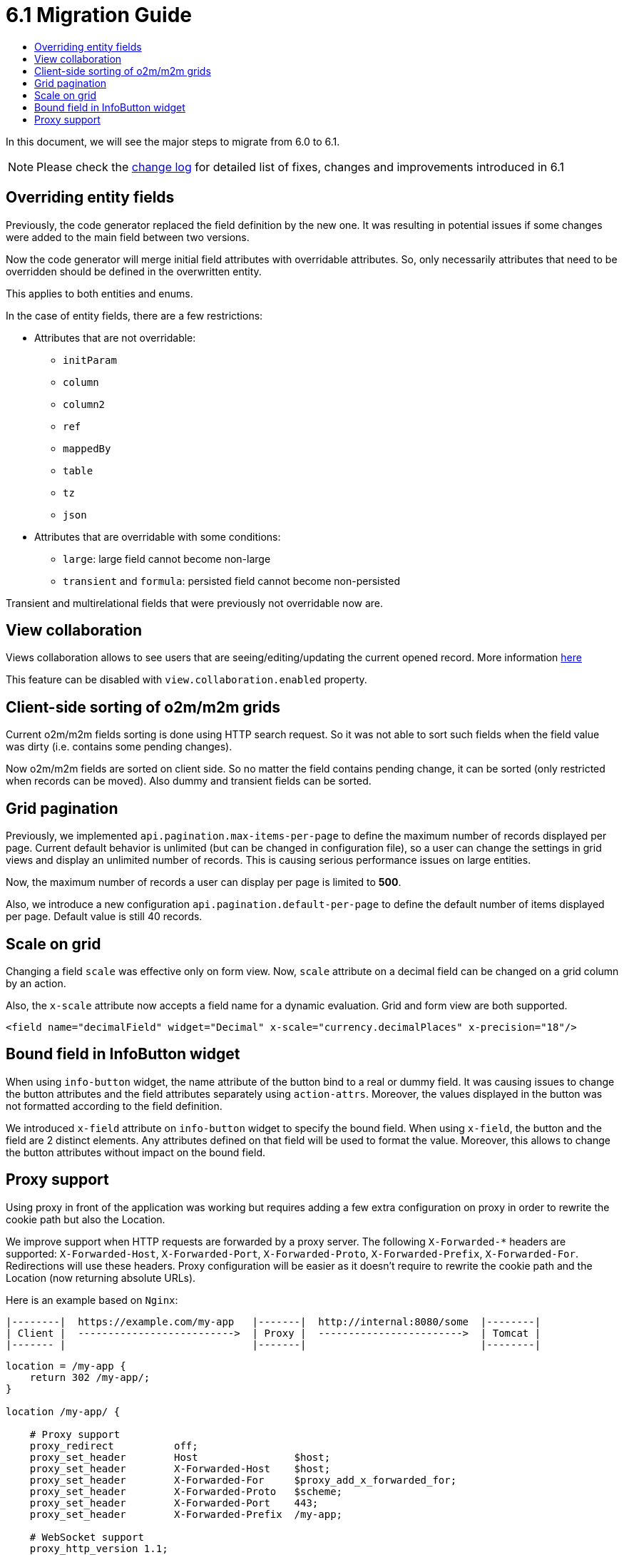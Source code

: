 = 6.1 Migration Guide
:toc:
:toc-title:

:url-jdk-upgrade: https://docs.oracle.com/en/java/javase/11/migrate/index.html
:url-tomcat-9: https://tomcat.apache.org/tomcat-9.0-doc/index.html
:url-pg-upgrade: https://www.postgresql.org/docs/12/upgrading.html
:url-gradle-docs: https://docs.gradle.org/7.3/userguide/userguide.html
:product-version-changelog: https://github.com/axelor/axelor-open-platform/blob/6.1/CHANGELOG.md

In this document, we will see the major steps to migrate from 6.0 to 6.1.

NOTE: Please check the {product-version-changelog}[change log] for detailed list of fixes, changes and improvements
introduced in 6.1

== Overriding entity fields

Previously, the code generator replaced the field definition by the new one. It was resulting in potential issues if
some changes were added to the main field between two versions.

Now the code generator will merge initial field attributes with overridable attributes.
So, only necessarily attributes that need to be overridden should be defined in the overwritten entity.

This applies to both entities and enums.

In the case of entity fields, there are a few restrictions:

- Attributes that are not overridable:
  * `initParam`
  * `column`
  * `column2`
  * `ref`
  * `mappedBy`
  * `table`
  * `tz`
  * `json`
- Attributes that are overridable with some conditions:
  * `large`: large field cannot become non-large
  * `transient` and `formula`: persisted field cannot become non-persisted

Transient and multirelational fields that were previously not overridable now are.

== View collaboration

Views collaboration allows to see users that are seeing/editing/updating the current opened record. More information
xref:dev-guide:web-client/collaboration.adoc[here]

This feature can be disabled with `view.collaboration.enabled` property.

== Client-side sorting of o2m/m2m grids

Current o2m/m2m fields sorting is done using HTTP search request. So it was not able to sort such fields when the field
value was dirty (i.e. contains some pending changes).

Now o2m/m2m fields are sorted on client side. So no matter the field contains pending change, it can be sorted (only
restricted when records can be moved). Also dummy and transient fields can be sorted.

== Grid pagination

Previously, we implemented `api.pagination.max-items-per-page` to define the maximum number of records displayed per page.
Current default behavior is unlimited (but can be changed in configuration file), so a user can change the settings in
grid views and display an unlimited number of records. This is causing serious performance issues on large entities.

Now, the maximum number of records a user can display per page is limited to *500*.

Also, we introduce a new configuration `api.pagination.default-per-page` to define the default number of items
displayed per page. Default value is still 40 records.

== Scale on grid

Changing a field `scale` was effective only on form view. Now, `scale` attribute on a decimal field can be changed on a
grid column by an action.

Also, the `x-scale` attribute now accepts a field name for a dynamic evaluation. Grid and form view are both supported.

[source,xml]
----
<field name="decimalField" widget="Decimal" x-scale="currency.decimalPlaces" x-precision="18"/>
----

== Bound field in InfoButton widget

When using `info-button` widget, the name attribute of the button bind to a real or dummy field. It was causing issues
to change the button attributes and the field attributes separately using `action-attrs`. Moreover, the values displayed
in the button was not formatted according to the field definition.

We introduced `x-field` attribute on `info-button` widget to specify the bound field. When using `x-field`, the button
and the field are 2 distinct elements. Any attributes defined on that field will be used to format the value. Moreover,
this allows to change the button attributes without impact on the bound field.

== Proxy support

Using proxy in front of the application was working but requires adding a few extra configuration on proxy in order to
rewrite the cookie path but also the Location.

We improve support when HTTP requests are forwarded by a proxy server. The following `X-Forwarded-*` headers are supported:
`X-Forwarded-Host`, `X-Forwarded-Port`, `X-Forwarded-Proto`, `X-Forwarded-Prefix`, `X-Forwarded-For`. Redirections will
use these headers. Proxy configuration will be easier as it doesn't require to rewrite the cookie path and the
Location (now returning absolute URLs).

Here is an example based on `Nginx`:

[source,bash]
----
|--------|  https://example.com/my-app   |-------|  http://internal:8080/some  |--------|
| Client |  -------------------------->  | Proxy |  ------------------------>  | Tomcat |
|------- |                               |-------|                             |--------|
----

[source,nginx]
----
location = /my-app {
    return 302 /my-app/;
}

location /my-app/ {

    # Proxy support
    proxy_redirect          off;
    proxy_set_header        Host                $host;
    proxy_set_header        X-Forwarded-Host    $host;
    proxy_set_header        X-Forwarded-For     $proxy_add_x_forwarded_for;
    proxy_set_header        X-Forwarded-Proto   $scheme;
    proxy_set_header        X-Forwarded-Port    443;
    proxy_set_header        X-Forwarded-Prefix  /my-app;

    # WebSocket support
    proxy_http_version 1.1;
    proxy_set_header Upgrade $http_upgrade;
    proxy_set_header Connection $connection_upgrade;

    proxy_pass http://internal:8080/some/;
}
----


[WARNING]
====
Note that following changes:

- `X-Forwarded-Context` support removed in favor of `X-Forwarded-Prefix`.
- The configuration property `auth.provider.xx.absoluteUrlRequired` has been removed.
====